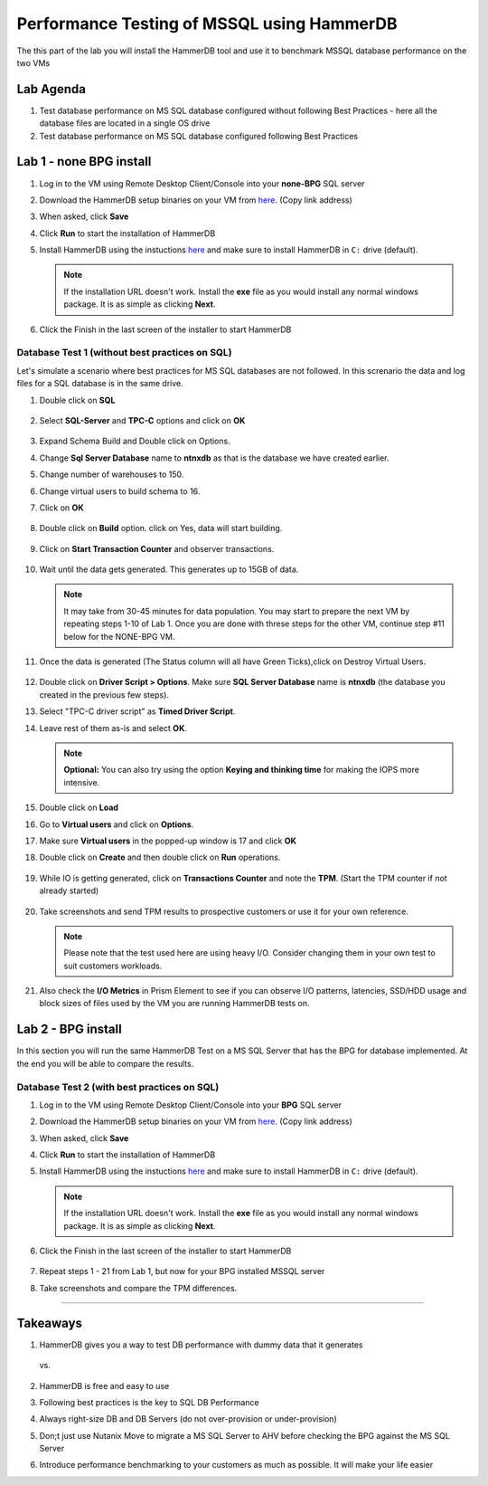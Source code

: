 .. _hammerdb:

------------------------------------------------
Performance Testing of MSSQL using HammerDB
------------------------------------------------

The this part of the lab you will install the HammerDB tool and use it to benchmark MSSQL database performance on the two VMs


Lab Agenda
^^^^^^^^^^^

#. Test database performance on MS SQL database configured without following Best Practices - here all the database files are located in a single OS drive

#. Test database performance on MS SQL database configured following Best Practices
   
Lab 1 - none BPG install
^^^^^^^^^^^^^^^^^^^^^^^^

#. Log in to the VM using Remote Desktop Client/Console into your **none-BPG** SQL server

#. Download the HammerDB setup binaries on your VM from `here <http://10.42.194.11/workshop_staging/HammerDB/HammerDB-3.3-Win-x86-64-Setup.exe>`_. (Copy link address)

#. When asked, click **Save**

#. Click **Run** to start the installation of HammerDB

#. Install HammerDB using the instuctions `here <https://www.hammerdb.com/docs/ch01s04.html#d0e166>`_ and make sure to install HammerDB in ``C:`` drive (default).

   .. note::
      If the installation URL doesn't work. Install the **exe** file as you would install any normal windows package. It is as simple as clicking **Next**.

#. Click the Finish in the last screen of the installer to start HammerDB

   .. figure:: images/1.png

Database Test 1 (without best practices on SQL)
***********************************************

Let's simulate a scenario where best practices for MS SQL databases are not followed. In this screnario the data and log files for a SQL database is in the same drive.

#. Double click on **SQL**

   .. figure:: images/dblclicksql.png

#. Select **SQL-Server** and **TPC-C** options and click on **OK**

   .. figure:: images/selsqltpc-c.png

#. Expand Schema Build and Double click on Options.

#. Change **Sql Server Database** name to **ntnxdb** as that is the database we have created earlier.

#. Change number of warehouses to 150.

#. Change virtual users to build schema to 16.

#. Click on **OK**

   .. figure:: images/warehousevirtualusers.png

#. Double click on **Build** option. click on Yes, data will start building.

   .. figure:: images/dblclickbuild.png

#. Click on **Start Transaction Counter** and observer transactions.

   .. figure:: images/starttrncnt.png

   .. figure:: images/trncnt.png

#. Wait until the data gets generated. This generates up to 15GB of data.

   .. note::
      It may take from 30-45 minutes for data population. You may start to prepare the next VM by repeating steps 1-10 of Lab 1. Once you are done with threse steps for the other VM, continue step #11 below for the NONE-BPG VM.

#. Once the data is generated (The Status column will all have Green Ticks),click on Destroy Virtual Users.

   .. figure:: images/destroyvirtusers.png

#. Double click on **Driver Script > Options**. Make sure **SQL Server Database** name is **ntnxdb** (the database you created in the previous few steps).

#. Select "TPC-C driver script" as **Timed Driver Script**.

#. Leave rest of them as-is and select **OK**.

   .. note::
      **Optional:** You can also try using the option **Keying and thinking time** for making the IOPS more intensive.

   .. figure:: images/drvscript.png

#. Double click on **Load**

#. Go to **Virtual users** and click on **Options**.

#. Make sure **Virtual users** in the popped-up window is 17 and click **OK**

#. Double click on **Create** and then double click on **Run** operations.\

   .. figure:: images/setvirtusers.png

#. While IO is getting generated, click on **Transactions Counter** and note the **TPM**. (Start the TPM counter if not already started)

   .. figure:: images/multitpm.png

#. Take screenshots and send TPM results to prospective customers or use it for your own reference.

   .. note::
      Please note that the test used here are using heavy I/O. Consider changing them in your own test to suit customers workloads.

#. Also check the **I/O Metrics** in Prism Element to see if you can observe I/O patterns, latencies, SSD/HDD usage and block sizes of files used by the VM you are running HammerDB tests on.

   .. figure:: images/vmiopattern.png



Lab 2 - BPG install
^^^^^^^^^^^^^^^^^^^

In this section you will run the same HammerDB Test on a MS SQL Server that has the BPG for database implemented. At the end you will be able to compare the results.

Database Test 2 (with best practices on SQL)
********************************************

#. Log in to the VM using Remote Desktop Client/Console into your **BPG** SQL server

#. Download the HammerDB setup binaries on your VM from `here <http://10.42.194.11/workshop_staging/HammerDB/HammerDB-3.3-Win-x86-64-Setup.exe>`_. (Copy link address)

#. When asked, click **Save**

#. Click **Run** to start the installation of HammerDB

#. Install HammerDB using the instuctions `here <https://www.hammerdb.com/docs/ch01s04.html#d0e166>`_ and make sure to install HammerDB in ``C:`` drive (default).

   .. note::
      If the installation URL doesn't work. Install the **exe** file as you would install any normal windows package. It is as simple as clicking **Next**.

#. Click the Finish in the last screen of the installer to start HammerDB

   .. figure:: images/1.png

#. Repeat steps 1 - 21 from Lab 1, but now for your BPG installed MSSQL server

#. Take screenshots and compare the TPM differences.

------

Takeaways
^^^^^^^^^^

#. HammerDB gives you a way to test DB performance with dummy data that it generates

   .. figure:: images/none-bpg.png

   vs.

   .. figure:: images/bpg.png

#. HammerDB is free and easy to use

#. Following best practices is the key to SQL DB Performance

#. Always right-size DB and DB Servers (do not over-provision or under-provision)

#. Don;t just use Nutanix Move to migrate a MS SQL Server to AHV before checking the BPG against the MS SQL Server

#. Introduce performance benchmarking to your customers as much as possible. It will make your life easier
